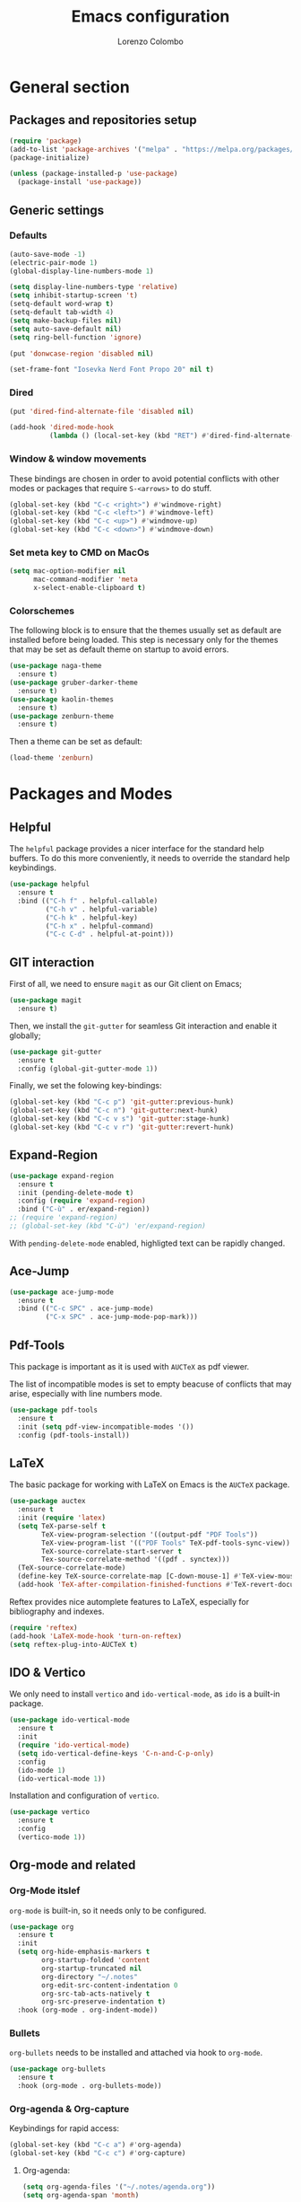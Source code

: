#+title: Emacs configuration
#+author: Lorenzo Colombo


* General section 

** Packages and repositories setup

#+begin_src emacs-lisp
(require 'package)
(add-to-list 'package-archives '("melpa" . "https://melpa.org/packages/") t)
(package-initialize)

(unless (package-installed-p 'use-package)
  (package-install 'use-package))
#+end_src

** Generic settings

*** Defaults

#+begin_src emacs-lisp
(auto-save-mode -1)
(electric-pair-mode 1)
(global-display-line-numbers-mode 1)

(setq display-line-numbers-type 'relative)
(setq inhibit-startup-screen 't)
(setq-default word-wrap t)
(setq-default tab-width 4)
(setq make-backup-files nil)
(setq auto-save-default nil)
(setq ring-bell-function 'ignore)

(put 'donwcase-region 'disabled nil)

(set-frame-font "Iosevka Nerd Font Propo 20" nil t)
#+end_src

*** Dired

#+begin_src emacs-lisp
(put 'dired-find-alternate-file 'disabled nil)

(add-hook 'dired-mode-hook
		  (lambda () (local-set-key (kbd "RET") #'dired-find-alternate-file)))
#+end_src

*** Window & window movements

These bindings are chosen in order to avoid potential conflicts with other modes or packages that require ~S-<arrows>~ to do stuff.

#+begin_src emacs-lisp
(global-set-key (kbd "C-c <right>") #'windmove-right)
(global-set-key (kbd "C-c <left>") #'windmove-left)
(global-set-key (kbd "C-c <up>") #'windmove-up)
(global-set-key (kbd "C-c <down>") #'windmove-down)
#+end_src

*** Set meta key to CMD on MacOs

#+begin_src emacs-lisp
(setq mac-option-modifier nil
      mac-command-modifier 'meta
      x-select-enable-clipboard t)
#+end_src

*** Colorschemes

The following block is to ensure that the themes usually set as default are installed before being loaded. This step is necessary only for the themes that may be set as default theme on startup to avoid errors.

#+begin_src emacs-lisp
(use-package naga-theme
  :ensure t)
(use-package gruber-darker-theme
  :ensure t)
(use-package kaolin-themes
  :ensure t)
(use-package zenburn-theme
  :ensure t)
#+end_src

Then a theme can be set as default:

#+begin_src emacs-lisp
(load-theme 'zenburn)
#+end_src

* Packages and Modes

** Helpful

The ~helpful~ package provides a nicer interface for the standard help buffers. To do this more conveniently, it needs to override the standard help keybindings.

#+begin_src emacs-lisp
(use-package helpful
  :ensure t
  :bind (("C-h f" . helpful-callable)
		 ("C-h v" . helpful-variable)
		 ("C-h k" . helpful-key)
		 ("C-h x" . helpful-command)
		 ("C-c C-d" . helpful-at-point)))
#+end_src

** GIT interaction

First of all, we need to ensure ~magit~ as our Git client on Emacs;

#+begin_src emacs-lisp
(use-package magit
  :ensure t)
#+end_src

Then, we install the ~git-gutter~ for seamless Git interaction and enable it globally;

#+begin_src emacs-lisp
(use-package git-gutter
  :ensure t
  :config (global-git-gutter-mode 1))
#+end_src

Finally, we set the folowing key-bindings:

#+begin_src emacs-lisp 
(global-set-key (kbd "C-c p") 'git-gutter:previous-hunk)
(global-set-key (kbd "C-c n") 'git-gutter:next-hunk)
(global-set-key (kbd "C-c v s") 'git-gutter:stage-hunk)
(global-set-key (kbd "C-c v r") 'git-gutter:revert-hunk)
#+end_src

** Expand-Region

#+begin_src emacs-lisp
(use-package expand-region
  :ensure t
  :init (pending-delete-mode t)
  :config (require 'expand-region)
  :bind ("C-ù" . er/expand-region))
;; (require 'expand-region)
;; (global-set-key (kbd "C-ù") 'er/expand-region)
#+end_src

With ~pending-delete-mode~ enabled, highligted text can be rapidly changed.

** Ace-Jump

#+begin_src emacs-lisp
(use-package ace-jump-mode
  :ensure t
  :bind (("C-c SPC" . ace-jump-mode)
		 ("C-x SPC" . ace-jump-mode-pop-mark)))
#+end_src

** Pdf-Tools
This package is important as it is used with ~AUCTeX~ as pdf viewer.

The list of incompatible modes is set to empty beacuse of conflicts that may arise, especially with line numbers mode.

#+begin_src emacs-lisp
(use-package pdf-tools
  :ensure t
  :init (setq pdf-view-incompatible-modes '())
  :config (pdf-tools-install))
#+end_src

** LaTeX

The basic package for working with LaTeX on Emacs is the ~AUCTeX~ package.

#+begin_src emacs-lisp
(use-package auctex
  :ensure t
  :init (require 'latex)
  (setq TeX-parse-self t
		TeX-view-program-selection '((output-pdf "PDF Tools"))
		TeX-view-program-list '(("PDF Tools" TeX-pdf-tools-sync-view))
		TeX-source-correlate-start-server t
		Tex-source-correlate-method '((pdf . synctex)))
  (TeX-source-correlate-mode)
  (define-key TeX-source-correlate-map [C-down-mouse-1] #'TeX-view-mouse)
  (add-hook 'TeX-after-compilation-finished-functions #'TeX-revert-document-buffer))
#+end_src

Reftex provides nice automplete features to LaTeX, especially for bibliography and indexes.

#+begin_src emacs-lisp
(require 'reftex)
(add-hook 'LaTeX-mode-hook 'turn-on-reftex)
(setq reftex-plug-into-AUCTeX t)
#+end_src

** IDO & Vertico

We only need to install ~vertico~ and ~ido-vertical-mode~, as ~ido~ is a built-in package.

#+begin_src emacs-lisp
(use-package ido-vertical-mode
  :ensure t
  :init
  (require 'ido-vertical-mode)
  (setq ido-vertical-define-keys 'C-n-and-C-p-only)
  :config
  (ido-mode 1)
  (ido-vertical-mode 1))
#+end_src

Installation and configuration of ~vertico~.

#+begin_src emacs-lisp
(use-package vertico
  :ensure t
  :config
  (vertico-mode 1))
#+end_src

** Org-mode and related

*** Org-Mode itslef

~org-mode~ is built-in, so it needs only to be configured.

#+begin_src emacs-lisp
(use-package org
  :ensure t
  :init
  (setq org-hide-emphasis-markers t
		org-startup-folded 'content
		org-startup-truncated nil
		org-directory "~/.notes"
		org-edit-src-content-indentation 0
		org-src-tab-acts-natively t
		org-src-preserve-indentation t)
  :hook (org-mode . org-indent-mode))
#+end_src

*** Bullets
~org-bullets~ needs to be installed and attached via hook to ~org-mode~.

#+begin_src emacs-lisp
(use-package org-bullets
  :ensure t
  :hook (org-mode . org-bullets-mode))
#+end_src

*** Org-agenda & Org-capture

Keybindings for rapid access:

#+begin_src emacs-lisp
(global-set-key (kbd "C-c a") #'org-agenda)
(global-set-key (kbd "C-c c") #'org-capture)
#+end_src

**** Org-agenda:

#+begin_src emacs-lisp
(setq org-agenda-files '("~/.notes/agenda.org"))
(setq org-agenda-span 'month)
#+end_src

**** Org-capture:

#+begin_src emacs-lisp
(setq org-default-notes-file (concat org-directory "/notes.org"))
#+end_src

** Company-mode

This takes care of installing and enabling ~company-mode~ globally.

#+begin_src emacs-lisp
(use-package company
  :ensure t
  :init
  (setq company-minimum-prefix-length 1
		company-selection-wrap-around t
		company-tooltip-align-annotations t
		company-tooltip-annotation-padding 2
		company-tooltip-limit 9
		company-show-quick-access 'left)
   :config
  (global-company-mode))
#+end_src

~eglot~ might cause interference with ~company-mode~, especially with ~company-yasnippet~: this hook solves the conflict:

#+begin_src emacs-lisp
(defun add-company-yasnippet ()
	(setq company-backends '((company-capf :with company-yasnippet))))
(add-hook 'eglot--managed-mode-hook #'add-company-yasnippet)
#+end_src

** Eglot

Installation should not be needed, as Eglot is usually built-in. But, to be extra sure:

#+begin_src emacs-lisp
(unless (package-installed-p 'eglot)
  (package-install 'eglot))
#+end_src

Then, we disable annoying Eldoc messages by default:

#+begin_src emacs-lisp
(setq eglot-managed-mode-hook (list (lambda () (eldoc-mode -1))))
#+end_src

Finally, we add some language-specific hooks:

#+begin_src emacs-lisp
(add-hook 'c-mode-hook 'eglot-ensure)
(add-hook 'c++-mode-hook 'eglot-ensure)
(add-hook 'python-mode-hook 'eglot-ensure)
(add-hook 'php-mode-hook 'eglot-ensure)
(add-hook 'js-mode-hook 'eglot-ensure)

(when (eq system-type 'darwin)
  (with-eval-after-load "eglot"
    (add-to-list 'eglot-server-programs '(js-mode "~/.nvm/versions/node/v18.16.1/bin/typescript-language-server" "--stdio"))))
(when (eq system-type 'gnu/linux)
  (with-eval-after-load "eglot"
    (add-to-list 'eglot-server-programs '(js-mode "/usr/local/bin/typescript-language-server" "--stdio"))))
  
(when (eq system-type 'darwin)
  (with-eval-after-load "eglot"
    (add-to-list 'eglot-server-programs '(php-mode "~/.nvm/versions/node/v18.16.1/bin/intelephense" "--stdio"))))
(when (eq system-type 'gnu/linux)
  (with-eval-after-load "eglot"
    (add-to-list 'eglot-server-programs '(php-mode "/usr/local/bin/intelephense" "--stdio"))))
#+end_src

Bonus: this snippet enables format-on-save using LSP:

#+begin_src emacs-lisp
(add-hook 'before-save-hook 'eglot-format)
#+end_src

** Yasnippet

We need to install both ~yasnippet~ and a snippets' collection:

#+begin_src emacs-lisp
(use-package yasnippet
  :ensure t
  :bind ("C-c y" . company-yasnippet)
  :config
  (yas-global-mode 1))
(use-package yasnippet-snippets
  :ensure t)
#+end_src

** Dashboard

We first need to install the ~dashboard~ package and the ~all-the-icons~ package to add the icons. Remember that ~all-the-icons~ needs to initialize with the comand ~M-x all-the-icons-install-fonts RET~.

#+begin_src emacs-lisp
(use-package all-the-icons
  :ensure t)

(use-package dashboard
  :ensure t
  :init
  (require 'dashboard)
  (setq dashboard-icon-type 'all-the-icons)
  (setq dashboard-set-heading-icons nil)
  (setq dashboard-set-file-icons t)
  (setq dashboard-items '((bookmarks . 7)
						  (recents . 7)
						  (projects . 7)))
  :config
  (dashboard-setup-startup-hook))
#+end_src

** Projectile

#+begin_src emacs-lisp
(use-package projectile
  :ensure t
  :bind-keymap
  ("C-c p" . projectile-command-map)
  :config
  (projectile-mode +1))
#+end_src

** Move-text

Installation and configuration to use default key-bindings:

#+begin_src emacs-lisp
(use-package move-text
  :ensure t
  :init
  (move-text-default-bindings))
#+end_src

And this is a function to auto indent when moving a line:

#+begin_src emacs-lisp
(defun indent-region-advice (&rest ignored)
  (let ((deactivate deactivate-mark))
    (if (region-active-p)
      (indent-region (region-beginning) (region-end))
      (indent-region (line-beginning-position) (line-end-position)))
    (setq deactivate-mark deactivate)))
(advice-add 'move-text-up :after 'indent-region-advice)
(advice-add 'move-text-down :after 'indent-region-advice)
#+end_src

** Mode line (~doom-modeline~)

Install ~doom-modeline~ package and the ~nerd-icons~ package; in order for this to run properly, it is required to run the command ~M-x nerd-icons-install-fonts RET~.

#+begin_src emacs-lisp
(use-package nerd-icons
  :ensure t)
(use-package doom-modeline
  :ensure t
  :config
  (require 'doom-modeline)
  (doom-modeline-mode 1))
#+end_src

** Tree file explorer (neotree)

Install the ~neotree~ package and the ~all-the-icons~ package:

#+begin_src emacs-lisp
(use-package neotree
  :ensure t
  :bind ("C-c e" . neotree-toggle)
  :init
  (require 'neotree)
  (setq neo-smart-open t)
  (when (display-graphic-p) (require 'all-the-icons))
  (setq neo-theme (if (display-graphic-p) 'icons 'arrow)))
#+end_src

** Wrap-region

#+begin_src emacs-lisp
(use-package wrap-region
  :ensure t
  :init
  (setq wrap-region-except-modes 'dired-mode)
  :config
  (require 'wrap-region)
  (wrap-region-mode t))
#+end_src

** Aggressive indent

#+begin_src emacs-lisp
(use-package aggressive-indent
  :ensure t
  :config
  (global-aggressive-indent-mode 1))
#+end_src
	
* Language specific modes 

** Markdown

#+begin_src emacs-lisp
(unless (package-installed-p 'markdown-mode)
  (package-install 'markdown-mode))
#+end_src

** Web-Mode

#+begin_src emacs-lisp
(unless (package-installed-p 'web-mode)
  (package-install 'web-mode))

(require 'web-mode)
(add-to-list 'auto-mode-alist '("\\.phtml\\'" . web-mode))
(add-to-list 'auto-mode-alist '("\\.tpl\\.php\\'" . web-mode))
(add-to-list 'auto-mode-alist '("\\.[agj]sp\\'" . web-mode))
(add-to-list 'auto-mode-alist '("\\.as[cp]x\\'" . web-mode))
(add-to-list 'auto-mode-alist '("\\.erb\\'" . web-mode))
(add-to-list 'auto-mode-alist '("\\.mustache\\'" . web-mode))
(add-to-list 'auto-mode-alist '("\\.djhtml\\'" . web-mode))
(add-to-list 'auto-mode-alist '("\\.html?\\'" . web-mode))

(setq web-mode-markup-indent-offset 4)
(setq web-mode-css-indent-offset 4)
(setq web-mode-code-indent-offset 4)
#+end_src

** PHP

#+begin_src emacs-lisp
(unless (package-installed-p 'php-mode)
  (package-install 'php-mode))
#+end_src

** CSV
** Emmet-mode

#+begin_src emacs-lisp
(unless (package-installed-p 'emmet-mode)
  (package-install 'emmet-mode))

(add-hook 'sgml-mode-hook 'emmet-mode)
#+end_src

** JavaScript

#+begin_src emacs-lisp
(unless (package-installed-p 'js2-mode)
  (package-install 'js2-mode))

(add-to-list 'auto-mode-alist '("\\.js\\'" . js2-mode))
(add-hook 'js-mode-hook 'js2-minor-mode)
#+end_src
